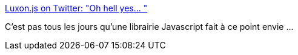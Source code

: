 :jbake-type: post
:jbake-status: published
:jbake-title: Luxon.js on Twitter: "Oh hell yes… "
:jbake-tags: javascript,date,library,i18n,_mois_déc.,_année_2018
:jbake-date: 2018-12-21
:jbake-depth: ../
:jbake-uri: shaarli/1545401843000.adoc
:jbake-source: https://nicolas-delsaux.hd.free.fr/Shaarli?searchterm=https%3A%2F%2Ftwitter.com%2Fluxonjs%2Fstatus%2F1075810929688875010&searchtags=javascript+date+library+i18n+_mois_d%C3%A9c.+_ann%C3%A9e_2018
:jbake-style: shaarli

https://twitter.com/luxonjs/status/1075810929688875010[Luxon.js on Twitter: "Oh hell yes… "]

C'est pas tous les jours qu'une librairie Javascript fait à ce point envie ...
